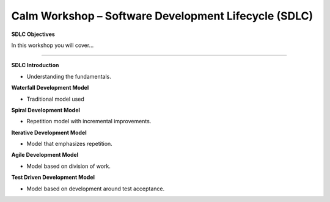 *********************************************************
**Calm Workshop – Software Development Lifecycle (SDLC)**
*********************************************************

**SDLC Objectives**

In this workshop you will cover...

______________________

**SDLC Introduction**

- Understanding the fundamentals.

**Waterfall Development Model**

- Traditional model used

**Spiral Development Model**

- Repetition model with incremental improvements.

**Iterative Development Model**

- Model that emphasizes repetition.

**Agile Development Model**

- Model based on division of work.

**Test Driven Development Model**

- Model based on development around test acceptance.
